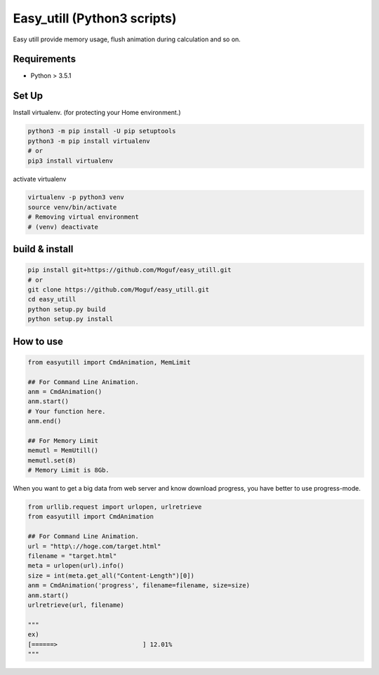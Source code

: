 Easy_utill (Python3 scripts)
============================

Easy utill provide memory usage, flush animation during calculation and so on.

Requirements
------------

* Python > 3.5.1

Set Up
------

Install virtualenv. (for protecting your Home environment.)

.. code-block:: bash
   
   python3 -m pip install -U pip setuptools
   python3 -m pip install virtualenv
   # or
   pip3 install virtualenv

activate virtualenv

.. code-block:: bash
   
   virtualenv -p python3 venv
   source venv/bin/activate
   # Removing virtual environment
   # (venv) deactivate 

build & install
---------------

.. code-block:: bash
   
   pip install git+https://github.com/Moguf/easy_utill.git
   # or 
   git clone https://github.com/Moguf/easy_utill.git
   cd easy_utill
   python setup.py build
   python setup.py install
   
   

How to use
----------

.. code-block:: python
   
   from easyutill import CmdAnimation, MemLimit
   
   ## For Command Line Animation. 
   anm = CmdAnimation()
   anm.start()
   # Your function here.
   anm.end()
   
   ## For Memory Limit 
   memutl = MemUtill()
   memutl.set(8)
   # Memory Limit is 8Gb.

When you want to get a big data from web server and know download progress, you have better to use progress-mode.

.. code-block:: python
                
   from urllib.request import urlopen, urlretrieve
   from easyutill import CmdAnimation
   
   ## For Command Line Animation.
   url = "http\://hoge.com/target.html"
   filename = "target.html"
   meta = urlopen(url).info()
   size = int(meta.get_all("Content-Length")[0])
   anm = CmdAnimation('progress', filename=filename, size=size)
   anm.start()
   urlretrieve(url, filename)

   """ 
   ex)
   [======>                       ] 12.01%
   """



